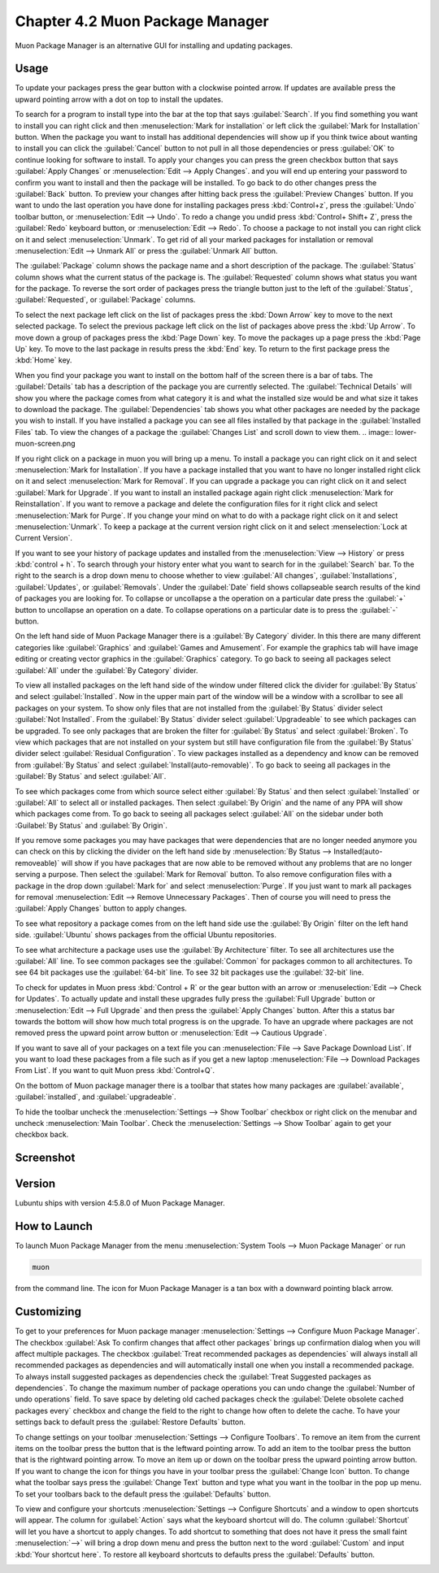 Chapter 4.2 Muon Package Manager
================================

Muon Package Manager is an alternative GUI for installing and updating packages. 

Usage
------
To update your packages press the gear button with a clockwise pointed arrow. If updates are available press the upward pointing arrow with a dot on top to install the updates. 

To search for a program to install type into the bar at the top that says :guilabel:`Search`. If you find something you want to install you can right click and then :menuselection:`Mark for installation` or left click the :guilabel:`Mark for Installation` button. When the package you want to install has additional dependencies will show up if you think twice about wanting to install you can click the :guilabel:`Cancel` button to not pull in all those dependencies or press :guilabel:`OK` to continue looking for software to install. To apply your changes you can press the green checkbox button that says :guilabel:`Apply Changes` or :menuselection:`Edit --> Apply Changes`. and you will end up entering your password to confirm you want to install and then the package will be installed. To go back to do other changes press the :guilabel:`Back` button. To preview your changes after hitting back press the :guilabel:`Preview Changes` button. If you want to undo the last operation you have done for installing packages press :kbd:`Control+z`, press the :guilabel:`Undo` toolbar button, or :menuselection:`Edit --> Undo`. To redo a change you undid press :kbd:`Control+ Shift+ Z`, press the :guilabel:`Redo` keyboard button, or :menuselection:`Edit --> Redo`. To choose a package to not install you can right click on it and select :menuselection:`Unmark`. To get rid of all your marked packages for installation or removal :menuselection:`Edit --> Unmark All` or press the :guilabel:`Unmark All` button. 

The :guilabel:`Package` column shows the package name and a short description of the package. The :guilabel:`Status` column shows what the current status of the package is. The :guilabel:`Requested` column shows what status you want for the package. To reverse the sort order of packages press the triangle button just to the left of the :guilabel:`Status`, :guilabel:`Requested`, or :guilabel:`Package` columns. 

To select the next package left click on the list of packages press the :kbd:`Down Arrow` key to move to the next selected package. To select the previous package left click on the list of packages above press the :kbd:`Up Arrow`. To move down a group of packages press the :kbd:`Page Down` key. To move the packages up a page press the :kbd:`Page Up` key. To move to the last package in results press the :kbd:`End` key. To return to the first package press the :kbd:`Home` key.

When you find your package you want to install on the bottom half of the screen there is a bar of tabs. The :guilabel:`Details` tab has a description of the package you are currently selected. The :guilabel:`Technical Details` will show you where the package comes from what category it is and what the installed size would be and what size it takes to download the package. The :guilabel:`Dependencies` tab shows you what other packages are needed by the package you wish to install. If you have installed a package you can see all files installed by that package in the :guilabel:`Installed Files` tab. To view the changes of a package the :guilabel:`Changes List` and scroll down to view them. 
.. image:: lower-muon-screen.png

If you right click on a package in muon you will bring up a menu. To install a package you can right click on it and select :menuselection:`Mark for Installation`. If you have a package installed that you want to have no longer installed right click on it and select :menuselection:`Mark for Removal`. If you can upgrade a package you can right click on it and select :guilabel:`Mark for Upgrade`. If you want to install an installed package again right click :menuselection:`Mark for Reinstallation`. If you want to remove a package and delete the configuration files for it right click and select :menuselection:`Mark for Purge`. If you change your mind on what to do with a package right click on it and select :menuselection:`Unmark`. To keep a package at the current version right click on it and select :menselection:`Lock at Current Version`.

If you want to see your history of package updates and installed from the :menuselection:`View --> History` or press :kbd:`control + h`. To search through your history enter what you want to search for in the :guilabel:`Search` bar. To the right to the search is a drop down menu to choose whether to view :guilabel:`All changes`, :guilabel:`Installations`, :guilabel:`Updates`, or :guilabel:`Removals`. Under the :guilabel:`Date` field shows collapseable search results of the kind of packages you are looking for. To collapse or uncollapse a the operation on a particular date press the :guilabel:`+` button to uncollapse an operation on a date. To collapse operations on a particular date is to press the :guilabel:`-` button.

.. image:: muon-history.png

On the left hand side of Muon Package Manager there is a :guilabel:`By Category` divider. In this there are many different categories like :guilabel:`Graphics` and :guilabel:`Games and Amusement`. For example the graphics tab will have image editing or creating vector graphics in the :guilabel:`Graphics` category. To go back to seeing all packages select :guilabel:`All` under the :guilabel:`By Category` divider.

.. image:: by-category.png

To view all installed packages on the left hand side of the window under filtered click the divider for :guilabel:`By Status` and select :guilabel:`Installed`. Now in the upper main part of the window will be a window with a scrollbar to see all packages on your system. To show only files that are not installed from the :guilabel:`By Status` divider select :guilabel:`Not Installed`. From the :guilabel:`By Status` divider select :guilabel:`Upgradeable` to see which packages can be upgraded. To see only packages that are broken the filter for :guilabel:`By Status` and select :guilabel:`Broken`. To view which packages that are not installed on your system but still have configuration file from the :guilabel:`By Status` divider select :guilabel:`Residual Configuration`. To view packages installed as a dependency and know can be removed from :guilabel:`By Status` and select :guilabel:`Install(auto-removable)`. To go back to seeing all packages in the :guilabel:`By Status` and select :guilabel:`All`.

.. image:: by-status.png

To see which packages come from which source select either :guilabel:`By Status` and then select :guilabel:`Installed` or :guilabel:`All` to select all or installed packages. Then select :guilabel:`By Origin` and the name of any PPA will show which packages come from. To go back to seeing all packages select :guilabel:`All` on the sidebar under both :Guilabel:`By Status` and :guilabel:`By Origin`.

If you remove some packages you may have packages that were dependencies that are no longer needed anymore you can check on this by clicking the divider on the left hand side by :menuselection:`By Status --> Installed(auto-removeable)` will show if you have packages that are now able to be removed without any problems that are no longer serving a purpose. Then select the :guilabel:`Mark for Removal` button. To also remove configuration files with a package in the drop down :guilabel:`Mark for` and select :menuselection:`Purge`. If you just want to mark all packages for removal :menuselection:`Edit --> Remove Unnecessary Packages`. Then of course you will need to press the :guilabel:`Apply Changes` button to apply changes. 

To see what repository a package comes from on the left hand side use the :guilabel:`By Origin` filter on the left hand side. :guilabel:`Ubuntu` shows packages from the official Ubuntu repositories.

To see what architecture a package uses use the :guilabel:`By Architecture` filter. To see all architectures use the :guilabel:`All` line. To see common packages see the :guilabel:`Common` for packages common to all architectures. To see 64 bit packages use the :guilabel:`64-bit` line. To see 32 bit packages use the :guilabel:`32-bit` line.  

To check for updates in Muon press :kbd:`Control + R` or the gear button with an arrow or :menuselection:`Edit --> Check for Updates`. To actually update and install these upgrades fully press the :guilabel:`Full Upgrade` button or :menuselection:`Edit --> Full Upgrade` and then press the :guilabel:`Apply Changes` button. After this a status bar towards the bottom will show how much total progress is on the upgrade. To have an upgrade where packages are not removed press the upward point arrow button or :menuselection:`Edit --> Cautious Upgrade`.

If you want to save all of your packages on a text file you can :menuselection:`File --> Save Package Download List`. If you want to load these packages from a file such as if you get a new laptop :menuselection:`File --> Download Packages From List`.  If you want to quit Muon press :kbd:`Control+Q`.

On the bottom of Muon package manager there is a toolbar that states how many packages are :guilabel:`available`, :guilabel:`installed`, and :guilabel:`upgradeable`.

To hide the toolbar uncheck the :menuselection:`Settings --> Show Toolbar` checkbox or right click on the menubar and uncheck :menuselection:`Main Toolbar`. Check the :menuselection:`Settings --> Show Toolbar` again to get your checkbox back.

Screenshot
----------
.. image:: muon.png

Version
-------
Lubuntu ships with version 4:5.8.0 of Muon Package Manager. 

How to Launch
-------------
To launch Muon Package Manager from the menu :menuselection:`System Tools --> Muon Package Manager` or run 

.. code:: 

    muon 

from the command line. The icon for Muon Package Manager is a tan box with a downward pointing black arrow.

Customizing
-----------

To get to your preferences for Muon package manager :menuselection:`Settings --> Configure Muon Package Manager`. The checkbox :guilabel:`Ask To confirm changes that affect other packages` brings up confirmation dialog when you will affect multiple packages. The checkbox :guilabel:`Treat recommended packages as dependencies` will always install all recommended packages as dependencies and will automatically install one when you install a recommended package. To always install suggested packages as dependencies check the :guilabel:`Treat Suggested packages as dependencies`. To change the maximum number of package operations you can undo change the :guilabel:`Number of undo operations` field. To save space by deleting old cached packages check the :guilabel:`Delete obsolete cached packages every` checkbox and change the field to the right to change how often to delete the cache. To have your settings back to default press the :guilabel:`Restore Defaults` button.

.. image:: muon-pref.png

To change settings on your toolbar :menuselection:`Settings --> Configure Toolbars`. To remove an item from the current items on the toolbar press the button that is the leftward pointing arrow. To add an item to the toolbar press the button that is the rightward pointing arrow. To move an item up or down on the toolbar press the upward pointing arrow button. If you want to change the icon for things you have in your toolbar press the :guilabel:`Change Icon` button. To change what the toolbar says press the :guilabel:`Change Text` button and type what you want in the toolbar in the pop up menu. To set your toolbars back to the default press the :guilabel:`Defaults` button.

.. image:: muon-toolbar.png
 
To view and configure your shortcuts :menuselection:`Settings --> Configure Shortcuts` and a window to open shortcuts will appear. The column for :guilabel:`Action` says what the keyboard shortcut will do. The column  :guilabel:`Shortcut` will let you have a shortcut to apply changes. To add shortcut to something that does not have it press the small faint :menuselection:`-->` will bring a drop down menu and press the button next to the word :guilabel:`Custom` and input :kbd:`Your shortcut here`. To restore all keyboard shortcuts to defaults press the :guilabel:`Defaults` button.

.. image:: muon-shortcuts.png 
